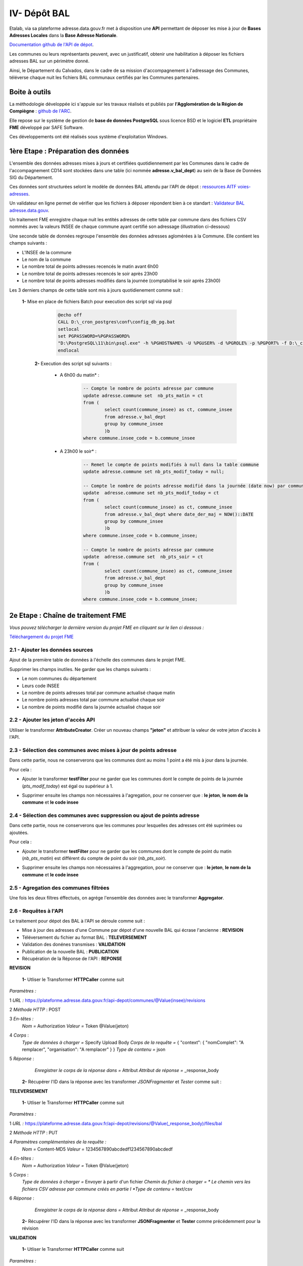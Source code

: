 

IV- Dépôt BAL
**************

.. image:: ../img/adressage/V_depot_bal/FME_depot_bal.png
   :width: 880



Etalab, via sa plateforme adresse.data.gouv.fr met à disposition une **API** permettant de déposer les mise à jour de **Bases Adresses Locales** dans la **Base Adresse Nationale**. 

`Documentation github de l'API de dépot <https://github.com/BaseAdresseNationale/api-depot/wiki/Documentation>`_.

Les communes ou leurs représentants peuvent, avec un justificatif, obtenir une habilitation à déposer les fichiers adresses BAL sur un périmètre donné.

Ainsi, le Département du Calvados, dans le cadre de sa mission d'accompagnement à l'adressage des Communes, téléverse chaque nuit les fichiers BAL communaux certifiés par les Communes partenaires.



Boite à outils
=======================

La méthodologie développée ici s'appuie sur les travaux réalisés et publiés par **l'Agglomération de la Région de Compiègne** : `github de l'ARC <https://github.com/sigagglocompiegne/rva/blob/master/api/doc_api_balc_fme.md>`_.

Elle repose sur le système de gestion de **base de données PostgreSQL** sous licence BSD et le logiciel **ETL** propriétaire **FME** développé par SAFE Software.

Ces développements ont été réalisés sous système d'exploitation Windows.


1ère Etape : Préparation des données
=====================================

L'ensemble des données adresses mises à jours et certifiées quotidiennement par les Communes dans le cadre de l'accompagnement CD14 sont stockées dans une table (ici nommée **adresse.v_bal_dept**) au sein de la Base de Données SIG du Département.

Ces données sont structurées selont le modèle de données BAL attendu par l'API de dépot : `ressources AITF voies-adresses <https://aitf-sig-topo.github.io/voies-adresses/>`_.

Un validateur en ligne permet de vérifier que les fichiers à déposer répondent bien à ce standart : `Validateur BAL adresse.data.gouv <https://adresse.data.gouv.fr/bases-locales/validateur>`_.

.. image:: ../img/adressage/V_depot_bal/bal_dept.png
   :width: 880


Un traitement FME enregistre chaque nuit les entités adresses de cette table par commune dans des fichiers CSV nommés avec la valeurs INSEE de chaque commune ayant certifié son adressage (illustration ci-dessous)

.. image:: ../img/adressage/V_depot_bal/enregistrement_csv_ban.png
   :scale: 50 %




Une seconde table de données regroupe l'ensemble des données adresses aglomérées à la Commune. Elle contient les champs suivants :

* L'INSEE de la commune
* Le nom de la commune
* Le nombre total de points adresses recencés le matin avant 6h00
* Le nombre total de points adresses recencés le soir après 23h00
* Le nombre total de points adresses modifiés dans la journée (comptabilisé le soir après 23h00)

Les 3 derniers champs de cette table sont mis à jours quotidienement comme suit :

    **1-** Mise en place de fichiers Batch pour execution des script sql via psql 
			.. code-block:: Batch

				@echo off
				CALL D:\_cron_postgres\conf\config_db_pg.bat
				setlocal
				set PGPASSWORD=%PGPASSWORD%
				"D:\PostgreSQL\11\bin\psql.exe" -h %PGHOSTNAME% -U %PGUSER% -d %PGROLE% -p %PGPORT% -f D:\_cron_postgres\adressage\api_ban\scripts\count_pts_matin.sql
				endlocal

	**2-** Execution des script sql  suivants :

		* A 6h00 du matin* : 
			.. code-block:: sql
			
				-- Compte le nombre de points adresse par commune
				update adresse.commune set  nb_pts_matin = ct 
				from (
					select count(commune_insee) as ct, commune_insee
					from adresse.v_bal_dept
					group by commune_insee
					)b 
				where commune.insee_code = b.commune_insee
		
		* A 23h00 le soir* : 
			.. code-block:: sql
			
				-- Remet le compte de points modifiés à null dans la table commune
				update adresse.commune set nb_pts_modif_today = null;

				-- Compte le nombre de points adresse modifié dans la journée (date now) par commune
				update  adresse.commune set nb_pts_modif_today = ct 
				from (
					select count(commune_insee) as ct, commune_insee
					from adresse.v_bal_dept where date_der_maj = NOW()::DATE
					group by commune_insee
					)b
				where commune.insee_code = b.commune_insee;

				-- Compte le nombre de points adresse par commune
				update  adresse.commune set  nb_pts_soir = ct 
				from (
					select count(commune_insee) as ct, commune_insee
					from adresse.v_bal_dept
					group by commune_insee
					)b 
				where commune.insee_code = b.commune_insee;




2e Etape : Chaîne de traitement FME
=====================================

*Vous pouvez télécharger la dernière version du projet FME en cliquant sur le lien ci dessous :*

`Téléchargement du projet FME <https://github.com/sig14/sig14.github.io/files/10873043/api_depot_bal.zip>`_


2.1 - Ajouter les données sources
-----------------------------------


Ajout de la première table de données à l'échelle des communes dans le projet FME.

.. image:: ../img/adressage/V_depot_bal/1_FME_donnees_sources.png
   :scale: 50 %

Supprimer les champs inutiles. Ne garder que les champs suivants :

* Le nom  communes du département
* Leurs code INSEE 
* Le nombre de points adresses total par commune actualisé chaque matin
* Le nombre points adresses total par commune actualisé chaque soir
* Le nombre de points modifié dans la journée actualisé chaque soir



2.2 - Ajouter les jeton d'accès API
-------------------------------------



Utiliser le transformer **AttributeCreator**.
Créer un nouveau champs **"jeton"** et attribuer la valeur de votre jeton d'accès à l'API.

.. image:: ../img/adressage/V_depot_bal/2_FME_jeton_API.png
   :scale: 50 %


2.3 - Sélection des communes avec mises à jour de points adresse
----------------------------------------------------------------------


.. image:: ../img/adressage/V_depot_bal/3_FME_verif_MAJ.png
   :width: 580

Dans cette partie, nous ne conserverons que les communes dont au moins 1 point a été mis à jour dans la journée.

Pour cela :

* Ajouter le transformer **testFilter** pour ne garder que les communes dont le compte de points de la journée (*pts_modif_today*) est égal ou supérieur à 1.

.. image:: ../img/adressage/V_depot_bal/4_FME_test_MAJ.png
   :scale: 50 %

* Supprimer ensuite les champs non nécessaires à l'agregation, pour ne conserver que : **le jeton**,  **le nom de la commune** et **le code insee**




2.4 - Sélection des communes avec suppression ou ajout de points adresse
--------------------------------------------------------------------------

.. image:: ../img/adressage/V_depot_bal/5_FME_verif_ajout_supr.png
   :width: 780

Dans cette partie, nous ne conserverons que les communes pour lesquelles des adresses ont été suprimées ou ajoutées.

Pour cela :

- Ajouter le transformer **testFilter** pour ne garder que les communes dont le compte de point du matin (*nb_pts_matin*) est différent du compte de point du soir (*nb_pts_soir*).

.. image:: ../img/adressage/V_depot_bal/6_FME_test_ajout_supr.png
   :scale: 50 %

- Supprimer ensuite les champs non nécessaires à l'aggregation, pour ne conserver que : **le jeton**,  **le nom de la commune** et **le code insee**



2.5 - Agregation des communes filtrées
---------------------------------------


Une fois les deux filtres éffectués, on agrége l'ensemble des données avec le transformer **Aggregator**.

.. image:: ../img/adressage/V_depot_bal/7_FME_aggregation_com.png
   :scale: 50 %


2.6 - Requêtes à l'API 
-----------------------------------

.. image:: ../img/adressage/V_depot_bal/8_FME_requête_api_com.png
   :width: 880

Le traitement pour dépot des BAL à l'API se déroule comme suit :

* Mise à jour des adresses d'une Commune par dépot d'une nouvelle BAL qui écrase l'ancienne :  **REVISION**
* Téléversement du fichier au format BAL : **TELEVERSEMENT**
* Validation des donénes transmises :  **VALIDATION**
* Publication de la nouvelle BAL :  **PUBLICATION**
* Récupération de la Réponse de l'API : **REPONSE**


**REVISION**


	**1-** Utliser le Transformer **HTTPCaller** comme suit 

.. image:: ../img/adressage/V_depot_bal/10_caller_revision.png
   :width: 480

*Paramètres :*

1 *URL :* https://plateforme.adresse.data.gouv.fr/api-depot/communes/@Value(insee)/revisions

2 *Méthode HTTP* : POST

3 *En-têtes :*
			*Nom =* Authorization
			*Valeur =* Token @Value(jeton)

4 *Corps* : 
			*Type de données à charger =* Specify Upload Body
			*Corps de la requête =* { "context": { "nomComplet": "A remplacer", "organisation": "A remplacer" } }
			*Type de contenu =* json

5 *Réponse* : 
			*Enregistrer le corps de la réponse dans =* Attribut
			*Attribut de réponse =* _response_body
			



	**2-** Récupérer l'ID dans la réponse avec les transformer *JSONFragmenter* et *Tester* comme suit :

.. image:: ../img/adressage/V_depot_bal/11_recup_id_revision.png
   :width: 880



**TELEVERSEMENT**

	**1-** Utliser le Transformer **HTTPCaller** comme suit 

.. image:: ../img/adressage/V_depot_bal/12_FME_caller_televersement.png
   :width: 480
   :align: center


*Paramètres :*

1 *URL :* https://plateforme.adresse.data.gouv.fr/api-depot/revisions/@Value(_response_body)/files/bal

2 *Méthode HTTP* : PUT

4 *Paramètres complémentaires de la requête :*
			*Nom =* Content-MD5
			*Valeur =* 1234567890abcdedf1234567890abcdedf

4 *En-têtes :*
			*Nom =* Authorization
			*Valeur =* Token @Value(jeton)

5 *Corps* : 
			*Type de données à charger =* Envoyer à partir d'un fichier
			*Chemin du fichier à charger = * Le chemin vers les fichiers CSV adresse par commune créés en partie I 
			*Type de contenu =* text/csv

6 *Réponse* : 
			*Enregistrer le corps de la réponse dans =* Attribut
			*Attribut de réponse =* _response_body
			


	**2-** Récupérer l'ID dans la réponse avec les transformer **JSONFragmenter** et **Tester** comme précédemment pour la révision


**VALIDATION**

	**1-** Utliser le Transformer **HTTPCaller** comme suit 

.. image:: ../img/adressage/V_depot_bal/13_FME_caller_validation.png
   :width: 480
   :align: center


*Paramètres :*

1 *URL :* https://plateforme.adresse.data.gouv.fr/api-depot/revisions/@Value(_response_body)/compute

2 *Méthode HTTP* : POST



	**2-** Récupérer l'ID dans la réponse avec les transformer **JSONFragmenter** et **Tester** comme précédemment pour la validation



**PUBLICATION**

	**1-** Utliser le Transformer **HTTPCaller** comme suit 

.. image:: ../img/adressage/V_depot_bal/14_FME_caller_publication.png
   :width: 480
   :align: center


*Paramètres :*

1 *URL :* https://plateforme.adresse.data.gouv.fr/api-depot/revisions/@Value(_response_body)/publish



	**2-** Récupérer l'ID dans la réponse avec les transformer *JSONFragmenter* et *Tester* comme précédemment pour la validation


A la fin de cette étape, vos adresses sont publiées sur la BAN.

**REPONSE**

	**1-** Utliser le Transformer **HTTPCaller** comme suit 

.. image:: ../img/adressage/V_depot_bal/15_FME_caller_reponse.png
   :width: 480
   :align: center


*Paramètres :*

1 *URL :* https://plateforme.adresse.data.gouv.fr/api-depot/communes/@Value(insee)/current-revision

2 *Méthode HTTP* : GET



	**2-** Récupérer l'ID dans la réponse avec les transformer **JSONFragmenter** et **Tester** comme précédemment pour la validation



2.6 - Mail récapitulatif 
-----------------------------------

.. image:: ../img/adressage/V_depot_bal/16_FME_mail.png
   :width: 880

Suite à la réponse de l'API, on supprime les champs inutiles pour ne conserver que  :

* Commune
* Insee
* response_body

Avec le Transformer **StringSearcher**, on extrait par expression régulière les valeurs de chiffres après rowsCounts. L'idée est ici d'extraire le nombre d'adresses publiées de la réponse API.
		
	**(?<=rowsCount":)[\w+.-]+**

On créé ensuite un nouvel attribut comprenant le nombre de points extraits de la réponse suivi du texte que l'on souhaite ajouter.

.. image:: ../img/adressage/V_depot_bal/17_FME_mail_attrribute_create.png
   :width: 480

Puis, on met en place une liste sur le champs précédemment créé et on va concatener la liste au niveau des sauts de lignes. Ceci pour n'obtenir qu'une seule entité à intégrer dans le mail.

.. image:: ../img/adressage/V_depot_bal/18_FME_mail_list_concat.png
   :scale: 50 %


Enfin, avec le transformer **Emailer**, on envoie dans le corps du mail la valeur de concatenation de liste.

.. image:: ../img/adressage/V_depot_bal/19_FME_mail_Emailer.png
   :scale: 50 %



2.7 - Intégration du compte de points publiés dans la base de données
----------------------------------------------------------------------

.. image:: ../img/adressage/V_depot_bal/20_Intégration_bd.png
   :width: 680

Après identification du compte de points publiés, on supprime les champs inutiles pour ne garder que :

* Le nombre de points publiés extrait par **StringSearcher**  (*_rows*)
* Le code INSEE de la commune

On créé ensuite un champs *date_depot_api* avec la date du jour (**AttributeCreator** : @DateTimeFormat(@DateTimeNow(local), %Y%m%d)).

On insère finalement les données dans la table *commune* citée en partie I au niveau de la correspondance insee (**DatabaseUpdater**).

.. image:: ../img/adressage/V_depot_bal/21_FME_Databaseupdater.png
   :scale: 50 %



3e Etape :  Mailing automatique
================================

En complément de la chaine de traitement détaillée précédemment, un bilan hebdomadaire est réalisée sur la base de données adresse du Département.

Ce bilan vise à recenser le détaille des points adresses modifiés, supprimés et ajoutés sur les communes ayant ubliées leur BAN durant les 7 derniers jours.

Il est transmis chaque début de semaine au chef de projet du Département et aux partennaires du projet (La poste et DGFIP).



3.1 - Enregistrement des données adresses
----------------------------------------------------------------------

**Chaque lundi à 4h (n7) et à 5h du matin (n0)** :

Enregistrement au format CSV d'une table de données des adresses sur les communes publiées. Elle contient les champs suivants :

* L'identifiant du point 
* Le nom de la commune et son code INSEE
* L'adresse complète du point

 		.. code-block:: sql

				copy (select a.id_point, a.commune_nom, a.insee_code, a.adresse_complete 
				from adresse.v_point_adresse a, adresse.v_communes_publiees b where  a.insee_code = b.insee_code )
				TO 'D:\BD_adresse\bakup_adresses\v_point_adresse_dimanche.csv' DELIMITER ',' CSV HEADER NULL as 'NULL';


Enregistrement au format CSV d'une table de données des adresses modifiées durant les 7 derniers jours sur les communes publiées. Elle contient les champs suivants :

* L'identifiant du point 
* Le nom de la commune et son code INSEE
* L'adresse complète du point
* La date de modification du point

 		.. code-block:: sql
			
				copy (select a.id_point, a.date_modif, a.commune_nom, a.insee_code, a.adresse_complete 
				from adresse.v_point_adresse a, adresse.v_communes_publiees b 
				where  a.insee_code = b.insee_code and (a.date_modif > current_date - integer '7')) 
				TO 'D:\BD_adresse\bakup_adresses\v_point_adresse_dimanche_modif.csv' DELIMITER ',' CSV HEADER NULL as 'NULL';


Enregistrement au format CSV d'une table de données des adresses créées durant les 7 derniers jours sur les communes publiées. Elle contient les champs suivants :

* L'identifiant du point 
* Le nom de la commune et son code INSEE
* L'adresse complète du point
* La date de création du point

 		.. code-block:: sql
			
				copy (select a.id_point, a.date_creation, a.commune_nom, a.insee_code, a.adresse_complete 
				from adresse.v_point_adresse a, adresse.v_communes_publiees b 
				where  a.insee_code = b.insee_code and (a.date_creation > current_date - integer '7') ) 
				TO 'D:\BD_adresse\bakup_adresses\v_point_adresse_dimanche_creation.csv' DELIMITER ',' CSV HEADER NULL as 'NULL';



3.2 - Traitement FME
---------------------

**Chaque lundi à 4h30 du matin** :

*Vous pouvez télécharger la dernière version du projet FME en cliquant sur le lien ci dessous :*

`Téléchargement du FME <https://github.com/sig14/sig14.github.io/releases/tag/FME_mail>`_


Le traitement se déroule comme suit :

* Jointures des de points adresses n0 - n7 , ne garder que les n0 non joints

.. image:: ../img/adressage/V_depot_bal/22_mailing_comptage_n0_n7.png
   :width: 680

* comparaisons des points adresses modifiés n7 avec les adresses n0. Ajout champ modif_geom et modif_semantique pour connaitre la modif.

.. image:: ../img/adressage/V_depot_bal/22_mailing_comparaison_n0__modifn7.png
   :width: 680

* export csv pour piece jointe des adresses suprimees et modifiées


* Comptage Points adresses modfiés durant les 7 derniers jours et non créés durant les 7 derniers jours

.. image:: ../img/adressage/V_depot_bal/23_mailing_comparaison_n0_n7.png
   :width: 680

* Points adresses créés durant les 7 derniers jours 

.. image:: ../img/adressage/V_depot_bal/24_mailing_comptage_pts__modif_n7.png
   :width: 1000

* Jointure des comptages et envoi du mail 

.. image:: ../img/adressage/V_depot_bal/25_mailing_comptage_pts__crees_n7.png
   :width: 1000
